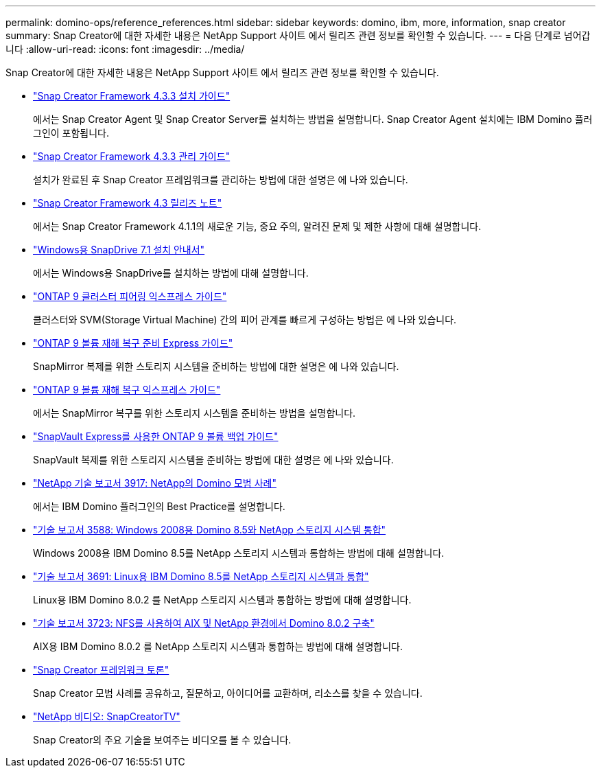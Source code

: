 ---
permalink: domino-ops/reference_references.html 
sidebar: sidebar 
keywords: domino, ibm, more, information, snap creator 
summary: Snap Creator에 대한 자세한 내용은 NetApp Support 사이트 에서 릴리즈 관련 정보를 확인할 수 있습니다. 
---
= 다음 단계로 넘어갑니다
:allow-uri-read: 
:icons: font
:imagesdir: ../media/


[role="lead"]
Snap Creator에 대한 자세한 내용은 NetApp Support 사이트 에서 릴리즈 관련 정보를 확인할 수 있습니다.

* https://docs.netapp.com/us-en/snap-creator-framework/installation/index.html["Snap Creator Framework 4.3.3 설치 가이드"]
+
에서는 Snap Creator Agent 및 Snap Creator Server를 설치하는 방법을 설명합니다. Snap Creator Agent 설치에는 IBM Domino 플러그인이 포함됩니다.

* https://docs.netapp.com/us-en/snap-creator-framework/administration/index.html["Snap Creator Framework 4.3.3 관리 가이드"]
+
설치가 완료된 후 Snap Creator 프레임워크를 관리하는 방법에 대한 설명은 에 나와 있습니다.

* https://docs.netapp.com/us-en/snap-creator-framework/releasenotes.html["Snap Creator Framework 4.3 릴리즈 노트"]
+
에서는 Snap Creator Framework 4.1.1의 새로운 기능, 중요 주의, 알려진 문제 및 제한 사항에 대해 설명합니다.

* https://library.netapp.com/ecm/ecm_download_file/ECMP1506026["Windows용 SnapDrive 7.1 설치 안내서"]
+
에서는 Windows용 SnapDrive를 설치하는 방법에 대해 설명합니다.

* http://docs.netapp.com/ontap-9/topic/com.netapp.doc.exp-clus-peer/home.html["ONTAP 9 클러스터 피어링 익스프레스 가이드"]
+
클러스터와 SVM(Storage Virtual Machine) 간의 피어 관계를 빠르게 구성하는 방법은 에 나와 있습니다.

* http://docs.netapp.com/ontap-9/topic/com.netapp.doc.exp-sm-ic-cg/home.html["ONTAP 9 볼륨 재해 복구 준비 Express 가이드"]
+
SnapMirror 복제를 위한 스토리지 시스템을 준비하는 방법에 대한 설명은 에 나와 있습니다.

* http://docs.netapp.com/ontap-9/topic/com.netapp.doc.exp-sm-ic-fr/home.html["ONTAP 9 볼륨 재해 복구 익스프레스 가이드"]
+
에서는 SnapMirror 복구를 위한 스토리지 시스템을 준비하는 방법을 설명합니다.

* http://docs.netapp.com/ontap-9/topic/com.netapp.doc.exp-buvault/home.html["SnapVault Express를 사용한 ONTAP 9 볼륨 백업 가이드"]
+
SnapVault 복제를 위한 스토리지 시스템을 준비하는 방법에 대한 설명은 에 나와 있습니다.

* http://www.netapp.com/in/media/tr-3917.pdf["NetApp 기술 보고서 3917: NetApp의 Domino 모범 사례"]
+
에서는 IBM Domino 플러그인의 Best Practice를 설명합니다.

* http://www.netapp.com/us/media/tr-3588.pdf["기술 보고서 3588: Windows 2008용 Domino 8.5와 NetApp 스토리지 시스템 통합"]
+
Windows 2008용 IBM Domino 8.5를 NetApp 스토리지 시스템과 통합하는 방법에 대해 설명합니다.

* http://www.netapp.com/us/media/tr-3691.pdf["기술 보고서 3691: Linux용 IBM Domino 8.5를 NetApp 스토리지 시스템과 통합"]
+
Linux용 IBM Domino 8.0.2 를 NetApp 스토리지 시스템과 통합하는 방법에 대해 설명합니다.

* http://www.netapp.com/us/media/tr-3723.pdf["기술 보고서 3723: NFS를 사용하여 AIX 및 NetApp 환경에서 Domino 8.0.2 구축"]
+
AIX용 IBM Domino 8.0.2 를 NetApp 스토리지 시스템과 통합하는 방법에 대해 설명합니다.

* http://community.netapp.com/t5/Snap-Creator-Framework-Discussions/bd-p/snap-creator-framework-discussions["Snap Creator 프레임워크 토론"]
+
Snap Creator 모범 사례를 공유하고, 질문하고, 아이디어를 교환하며, 리소스를 찾을 수 있습니다.

* http://www.youtube.com/SnapCreatorTV["NetApp 비디오: SnapCreatorTV"]
+
Snap Creator의 주요 기술을 보여주는 비디오를 볼 수 있습니다.


